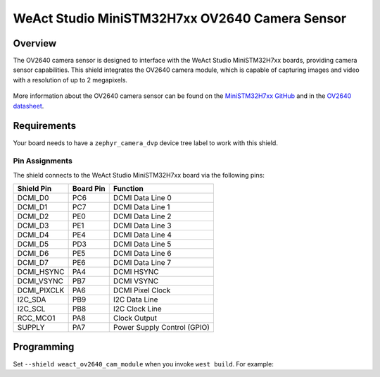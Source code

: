 .. _weact_ov2640_cam_module:

WeAct Studio MiniSTM32H7xx OV2640 Camera Sensor
###############################################

Overview
********

The OV2640 camera sensor is designed to interface with the WeAct Studio
MiniSTM32H7xx boards, providing camera sensor capabilities. This shield
integrates the OV2640 camera module, which is capable of capturing images
and video with a resolution of up to 2 megapixels.

.. figure:: ov2640.webp
   :align: center
   :alt: OV2640 Camera Sensor

More information about the OV2640 camera sensor can be found on the
`MiniSTM32H7xx GitHub`_ and in the `OV2640 datasheet`_.

Requirements
************

Your board needs to have a ``zephyr_camera_dvp`` device tree label to work with this shield.

Pin Assignments
===============

The shield connects to the WeAct Studio MiniSTM32H7xx board via the
following pins:

+--------------+-----------+-----------------------------+
| Shield Pin   | Board Pin | Function                    |
+==============+===========+=============================+
| DCMI_D0      | PC6       | DCMI Data Line 0            |
+--------------+-----------+-----------------------------+
| DCMI_D1      | PC7       | DCMI Data Line 1            |
+--------------+-----------+-----------------------------+
| DCMI_D2      | PE0       | DCMI Data Line 2            |
+--------------+-----------+-----------------------------+
| DCMI_D3      | PE1       | DCMI Data Line 3            |
+--------------+-----------+-----------------------------+
| DCMI_D4      | PE4       | DCMI Data Line 4            |
+--------------+-----------+-----------------------------+
| DCMI_D5      | PD3       | DCMI Data Line 5            |
+--------------+-----------+-----------------------------+
| DCMI_D6      | PE5       | DCMI Data Line 6            |
+--------------+-----------+-----------------------------+
| DCMI_D7      | PE6       | DCMI Data Line 7            |
+--------------+-----------+-----------------------------+
| DCMI_HSYNC   | PA4       | DCMI HSYNC                  |
+--------------+-----------+-----------------------------+
| DCMI_VSYNC   | PB7       | DCMI VSYNC                  |
+--------------+-----------+-----------------------------+
| DCMI_PIXCLK  | PA6       | DCMI Pixel Clock            |
+--------------+-----------+-----------------------------+
| I2C_SDA      | PB9       | I2C Data Line               |
+--------------+-----------+-----------------------------+
| I2C_SCL      | PB8       | I2C Clock Line              |
+--------------+-----------+-----------------------------+
| RCC_MCO1     | PA8       | Clock Output                |
+--------------+-----------+-----------------------------+
| SUPPLY       | PA7       | Power Supply Control (GPIO) |
+--------------+-----------+-----------------------------+

Programming
***********

Set ``--shield weact_ov2640_cam_module`` when you invoke ``west build``. For example:

.. zephyr-app-commands::
   :zephyr-app: samples/drivers/video/capture_to_lvgl/
   :board: mini_stm32h743
   :shield: weact_ov2640_cam_module
   :gen-args: -DCONFIG_BOOT_DELAY=2000
   :goals: build

.. _MiniSTM32H7xx GitHub:
   https://github.com/WeActStudio/MiniSTM32H7xx

.. _OV2640 datasheet:
   https://www.uctronics.com/download/cam_module/OV2640DS.pdf

